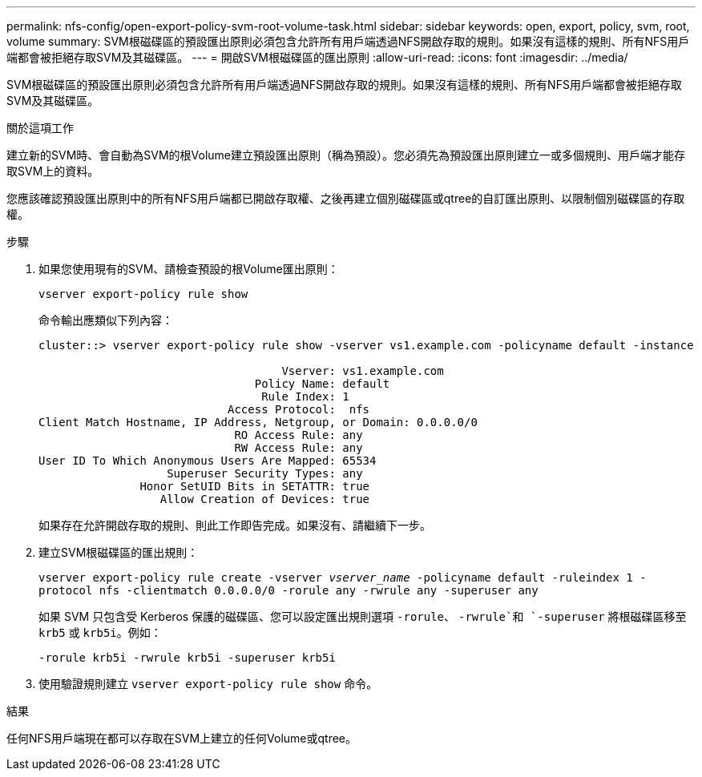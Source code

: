 ---
permalink: nfs-config/open-export-policy-svm-root-volume-task.html 
sidebar: sidebar 
keywords: open, export, policy, svm, root, volume 
summary: SVM根磁碟區的預設匯出原則必須包含允許所有用戶端透過NFS開啟存取的規則。如果沒有這樣的規則、所有NFS用戶端都會被拒絕存取SVM及其磁碟區。 
---
= 開啟SVM根磁碟區的匯出原則
:allow-uri-read: 
:icons: font
:imagesdir: ../media/


[role="lead"]
SVM根磁碟區的預設匯出原則必須包含允許所有用戶端透過NFS開啟存取的規則。如果沒有這樣的規則、所有NFS用戶端都會被拒絕存取SVM及其磁碟區。

.關於這項工作
建立新的SVM時、會自動為SVM的根Volume建立預設匯出原則（稱為預設）。您必須先為預設匯出原則建立一或多個規則、用戶端才能存取SVM上的資料。

您應該確認預設匯出原則中的所有NFS用戶端都已開啟存取權、之後再建立個別磁碟區或qtree的自訂匯出原則、以限制個別磁碟區的存取權。

.步驟
. 如果您使用現有的SVM、請檢查預設的根Volume匯出原則：
+
`vserver export-policy rule show`

+
命令輸出應類似下列內容：

+
[listing]
----

cluster::> vserver export-policy rule show -vserver vs1.example.com -policyname default -instance

                                    Vserver: vs1.example.com
                                Policy Name: default
                                 Rule Index: 1
                            Access Protocol:  nfs
Client Match Hostname, IP Address, Netgroup, or Domain: 0.0.0.0/0
                             RO Access Rule: any
                             RW Access Rule: any
User ID To Which Anonymous Users Are Mapped: 65534
                   Superuser Security Types: any
               Honor SetUID Bits in SETATTR: true
                  Allow Creation of Devices: true
----
+
如果存在允許開啟存取的規則、則此工作即告完成。如果沒有、請繼續下一步。

. 建立SVM根磁碟區的匯出規則：
+
`vserver export-policy rule create -vserver _vserver_name_ -policyname default -ruleindex 1 -protocol nfs -clientmatch 0.0.0.0/0 -rorule any ‑rwrule any -superuser any`

+
如果 SVM 只包含受 Kerberos 保護的磁碟區、您可以設定匯出規則選項 `-rorule`、 `-rwrule`和 `-superuser` 將根磁碟區移至 `krb5` 或 `krb5i`。例如：

+
`-rorule krb5i -rwrule krb5i -superuser krb5i`

. 使用驗證規則建立 `vserver export-policy rule show` 命令。


.結果
任何NFS用戶端現在都可以存取在SVM上建立的任何Volume或qtree。
